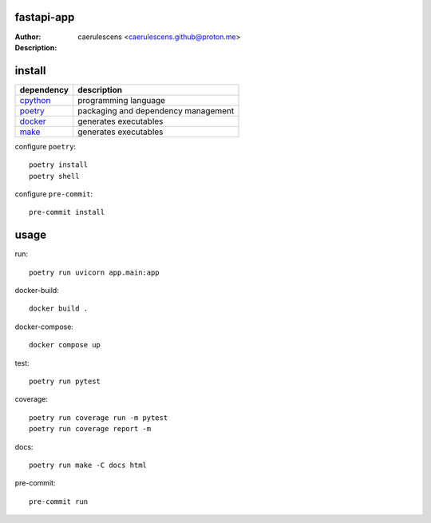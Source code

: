 =============
 fastapi-app
=============

:Author: caerulescens <caerulescens.github@proton.me>
:Description:


=========
 install
=========

+------------+--------------------------------------------+
| dependency | description                                |
+============+============================================+
| `cpython`_ | programming language                       |
+------------+--------------------------------------------+
| `poetry`_  | packaging and dependency management        |
+------------+--------------------------------------------+
| `docker`_  | generates executables                      |
+------------+--------------------------------------------+
| `make`_    | generates executables                      |
+------------+--------------------------------------------+

configure ``poetry``::

    poetry install
    poetry shell

configure ``pre-commit``::

    pre-commit install

=======
 usage
=======

run::

    poetry run uvicorn app.main:app

docker-build::

    docker build .

docker-compose::

    docker compose up

test::

    poetry run pytest

coverage::

    poetry run coverage run -m pytest
    poetry run coverage report -m

docs::

    poetry run make -C docs html

pre-commit::

    pre-commit run


.. _cpython: https://www.python.org/
.. _poetry: https://python-poetry.org/
.. _docker: https://www.docker.com/
.. _make: https://www.gnu.org/software/make/
